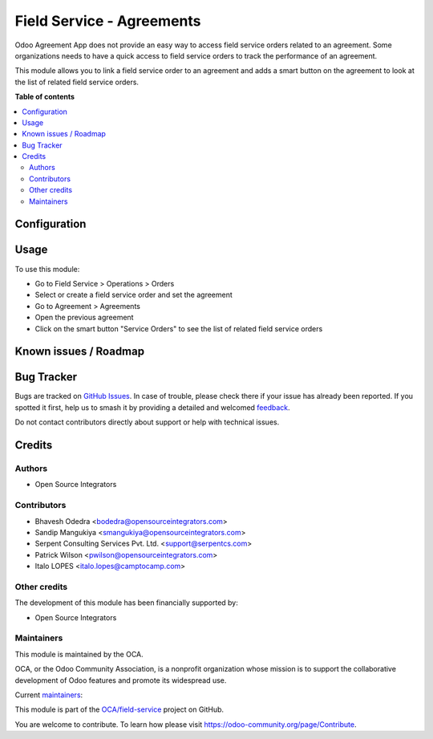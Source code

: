 ==========================
Field Service - Agreements
==========================

.. 
   !!!!!!!!!!!!!!!!!!!!!!!!!!!!!!!!!!!!!!!!!!!!!!!!!!!!
   !! This file is generated by oca-gen-addon-readme !!
   !! changes will be overwritten.                   !!
   !!!!!!!!!!!!!!!!!!!!!!!!!!!!!!!!!!!!!!!!!!!!!!!!!!!!
   !! source digest: sha256:816250d8ffb8cfea7c4b4b6dba339375ea9264b6ff922a6c0d346939ffe04116
   !!!!!!!!!!!!!!!!!!!!!!!!!!!!!!!!!!!!!!!!!!!!!!!!!!!!

.. |badge1| image:: https://img.shields.io/badge/maturity-Beta-yellow.png
    :target: https://odoo-community.org/page/development-status
    :alt: Beta
.. |badge2| image:: https://img.shields.io/badge/licence-AGPL--3-blue.png
    :target: http://www.gnu.org/licenses/agpl-3.0-standalone.html
    :alt: License: AGPL-3
.. |badge3| image:: https://img.shields.io/badge/github-OCA%2Ffield--service-lightgray.png?logo=github
    :target: https://github.com/OCA/field-service/tree/17.0/fieldservice_agreement
    :alt: OCA/field-service
.. |badge4| image:: https://img.shields.io/badge/weblate-Translate%20me-F47D42.png
    :target: https://translation.odoo-community.org/projects/field-service-17-0/field-service-17-0-fieldservice_agreement
    :alt: Translate me on Weblate
.. |badge5| image:: https://img.shields.io/badge/runboat-Try%20me-875A7B.png
    :target: https://runboat.odoo-community.org/builds?repo=OCA/field-service&target_branch=17.0
    :alt: Try me on Runboat

|badge1| |badge2| |badge3| |badge4| |badge5|

Odoo Agreement App does not provide an easy way to access field service
orders related to an agreement. Some organizations needs to have a quick
access to field service orders to track the performance of an agreement.

This module allows you to link a field service order to an agreement and
adds a smart button on the agreement to look at the list of related
field service orders.

**Table of contents**

.. contents::
   :local:

Configuration
=============



Usage
=====

To use this module:

-  Go to Field Service > Operations > Orders
-  Select or create a field service order and set the agreement
-  Go to Agreement > Agreements
-  Open the previous agreement
-  Click on the smart button "Service Orders" to see the list of related
   field service orders

Known issues / Roadmap
======================



Bug Tracker
===========

Bugs are tracked on `GitHub Issues <https://github.com/OCA/field-service/issues>`_.
In case of trouble, please check there if your issue has already been reported.
If you spotted it first, help us to smash it by providing a detailed and welcomed
`feedback <https://github.com/OCA/field-service/issues/new?body=module:%20fieldservice_agreement%0Aversion:%2017.0%0A%0A**Steps%20to%20reproduce**%0A-%20...%0A%0A**Current%20behavior**%0A%0A**Expected%20behavior**>`_.

Do not contact contributors directly about support or help with technical issues.

Credits
=======

Authors
-------

* Open Source Integrators

Contributors
------------

-  Bhavesh Odedra <bodedra@opensourceintegrators.com>
-  Sandip Mangukiya <smangukiya@opensourceintegrators.com>
-  Serpent Consulting Services Pvt. Ltd. <support@serpentcs.com>
-  Patrick Wilson <pwilson@opensourceintegrators.com>
-  Italo LOPES <italo.lopes@camptocamp.com>

Other credits
-------------

The development of this module has been financially supported by:

-  Open Source Integrators

Maintainers
-----------

This module is maintained by the OCA.

.. image:: https://odoo-community.org/logo.png
   :alt: Odoo Community Association
   :target: https://odoo-community.org

OCA, or the Odoo Community Association, is a nonprofit organization whose
mission is to support the collaborative development of Odoo features and
promote its widespread use.

.. |maintainer-max3903| image:: https://github.com/max3903.png?size=40px
    :target: https://github.com/max3903
    :alt: max3903
.. |maintainer-bodedra| image:: https://github.com/bodedra.png?size=40px
    :target: https://github.com/bodedra
    :alt: bodedra
.. |maintainer-smangukiya| image:: https://github.com/smangukiya.png?size=40px
    :target: https://github.com/smangukiya
    :alt: smangukiya
.. |maintainer-osi-scampbell| image:: https://github.com/osi-scampbell.png?size=40px
    :target: https://github.com/osi-scampbell
    :alt: osi-scampbell
.. |maintainer-patrickrwilson| image:: https://github.com/patrickrwilson.png?size=40px
    :target: https://github.com/patrickrwilson
    :alt: patrickrwilson

Current `maintainers <https://odoo-community.org/page/maintainer-role>`__:

|maintainer-max3903| |maintainer-bodedra| |maintainer-smangukiya| |maintainer-osi-scampbell| |maintainer-patrickrwilson| 

This module is part of the `OCA/field-service <https://github.com/OCA/field-service/tree/17.0/fieldservice_agreement>`_ project on GitHub.

You are welcome to contribute. To learn how please visit https://odoo-community.org/page/Contribute.
